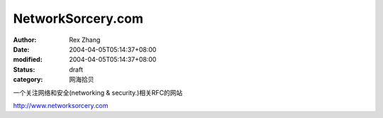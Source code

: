 
NetworkSorcery.com
####################################


:author: Rex Zhang
:date: 2004-04-05T05:14:37+08:00
:modified: 2004-04-05T05:14:37+08:00
:status: draft
:category: 网海拾贝


一个关注网络和安全(networking & security.)相关RFC的网站 

http://www.networksorcery.com
